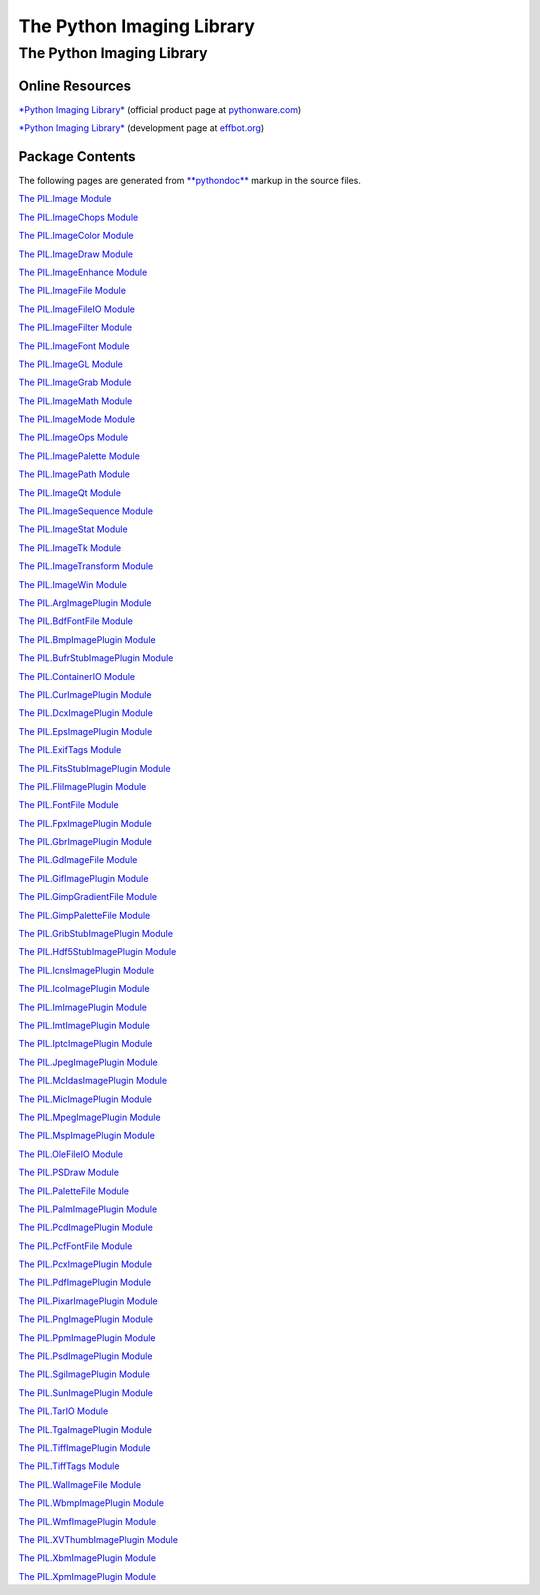 ==========================
The Python Imaging Library
==========================

The Python Imaging Library
==========================

Online Resources
~~~~~~~~~~~~~~~~

`*Python Imaging Library* <http://www.pythonware.com/products/pil>`_
(official product page at `pythonware.com <http://www.pythonware.com>`_)

`*Python Imaging Library* <http://effbot.org/zone/pil-index.htm>`_
(development page at `effbot.org <http://effbot.org>`_)

Package Contents
~~~~~~~~~~~~~~~~

The following pages are generated from
`**pythondoc** <http://effbot.org/zone/pythondoc.htm>`_ markup in the
source files.

`The PIL.Image Module <pythondoc-PIL.Image.html>`_

`The PIL.ImageChops Module <pythondoc-PIL.ImageChops.html>`_

`The PIL.ImageColor Module <pythondoc-PIL.ImageColor.html>`_

`The PIL.ImageDraw Module <pythondoc-PIL.ImageDraw.html>`_

`The PIL.ImageEnhance Module <pythondoc-PIL.ImageEnhance.html>`_

`The PIL.ImageFile Module <pythondoc-PIL.ImageFile.html>`_

`The PIL.ImageFileIO Module <pythondoc-PIL.ImageFileIO.html>`_

`The PIL.ImageFilter Module <pythondoc-PIL.ImageFilter.html>`_

`The PIL.ImageFont Module <pythondoc-PIL.ImageFont.html>`_

`The PIL.ImageGL Module <pythondoc-PIL.ImageGL.html>`_

`The PIL.ImageGrab Module <pythondoc-PIL.ImageGrab.html>`_

`The PIL.ImageMath Module <pythondoc-PIL.ImageMath.html>`_

`The PIL.ImageMode Module <pythondoc-PIL.ImageMode.html>`_

`The PIL.ImageOps Module <pythondoc-PIL.ImageOps.html>`_

`The PIL.ImagePalette Module <pythondoc-PIL.ImagePalette.html>`_

`The PIL.ImagePath Module <pythondoc-PIL.ImagePath.html>`_

`The PIL.ImageQt Module <pythondoc-PIL.ImageQt.html>`_

`The PIL.ImageSequence Module <pythondoc-PIL.ImageSequence.html>`_

`The PIL.ImageStat Module <pythondoc-PIL.ImageStat.html>`_

`The PIL.ImageTk Module <pythondoc-PIL.ImageTk.html>`_

`The PIL.ImageTransform Module <pythondoc-PIL.ImageTransform.html>`_

`The PIL.ImageWin Module <pythondoc-PIL.ImageWin.html>`_

`The PIL.ArgImagePlugin Module <pythondoc-PIL.ArgImagePlugin.html>`_

`The PIL.BdfFontFile Module <pythondoc-PIL.BdfFontFile.html>`_

`The PIL.BmpImagePlugin Module <pythondoc-PIL.BmpImagePlugin.html>`_

`The PIL.BufrStubImagePlugin
Module <pythondoc-PIL.BufrStubImagePlugin.html>`_

`The PIL.ContainerIO Module <pythondoc-PIL.ContainerIO.html>`_

`The PIL.CurImagePlugin Module <pythondoc-PIL.CurImagePlugin.html>`_

`The PIL.DcxImagePlugin Module <pythondoc-PIL.DcxImagePlugin.html>`_

`The PIL.EpsImagePlugin Module <pythondoc-PIL.EpsImagePlugin.html>`_

`The PIL.ExifTags Module <pythondoc-PIL.ExifTags.html>`_

`The PIL.FitsStubImagePlugin
Module <pythondoc-PIL.FitsStubImagePlugin.html>`_

`The PIL.FliImagePlugin Module <pythondoc-PIL.FliImagePlugin.html>`_

`The PIL.FontFile Module <pythondoc-PIL.FontFile.html>`_

`The PIL.FpxImagePlugin Module <pythondoc-PIL.FpxImagePlugin.html>`_

`The PIL.GbrImagePlugin Module <pythondoc-PIL.GbrImagePlugin.html>`_

`The PIL.GdImageFile Module <pythondoc-PIL.GdImageFile.html>`_

`The PIL.GifImagePlugin Module <pythondoc-PIL.GifImagePlugin.html>`_

`The PIL.GimpGradientFile Module <pythondoc-PIL.GimpGradientFile.html>`_

`The PIL.GimpPaletteFile Module <pythondoc-PIL.GimpPaletteFile.html>`_

`The PIL.GribStubImagePlugin
Module <pythondoc-PIL.GribStubImagePlugin.html>`_

`The PIL.Hdf5StubImagePlugin
Module <pythondoc-PIL.Hdf5StubImagePlugin.html>`_

`The PIL.IcnsImagePlugin Module <pythondoc-PIL.IcnsImagePlugin.html>`_

`The PIL.IcoImagePlugin Module <pythondoc-PIL.IcoImagePlugin.html>`_

`The PIL.ImImagePlugin Module <pythondoc-PIL.ImImagePlugin.html>`_

`The PIL.ImtImagePlugin Module <pythondoc-PIL.ImtImagePlugin.html>`_

`The PIL.IptcImagePlugin Module <pythondoc-PIL.IptcImagePlugin.html>`_

`The PIL.JpegImagePlugin Module <pythondoc-PIL.JpegImagePlugin.html>`_

`The PIL.McIdasImagePlugin
Module <pythondoc-PIL.McIdasImagePlugin.html>`_

`The PIL.MicImagePlugin Module <pythondoc-PIL.MicImagePlugin.html>`_

`The PIL.MpegImagePlugin Module <pythondoc-PIL.MpegImagePlugin.html>`_

`The PIL.MspImagePlugin Module <pythondoc-PIL.MspImagePlugin.html>`_

`The PIL.OleFileIO Module <pythondoc-PIL.OleFileIO.html>`_

`The PIL.PSDraw Module <pythondoc-PIL.PSDraw.html>`_

`The PIL.PaletteFile Module <pythondoc-PIL.PaletteFile.html>`_

`The PIL.PalmImagePlugin Module <pythondoc-PIL.PalmImagePlugin.html>`_

`The PIL.PcdImagePlugin Module <pythondoc-PIL.PcdImagePlugin.html>`_

`The PIL.PcfFontFile Module <pythondoc-PIL.PcfFontFile.html>`_

`The PIL.PcxImagePlugin Module <pythondoc-PIL.PcxImagePlugin.html>`_

`The PIL.PdfImagePlugin Module <pythondoc-PIL.PdfImagePlugin.html>`_

`The PIL.PixarImagePlugin Module <pythondoc-PIL.PixarImagePlugin.html>`_

`The PIL.PngImagePlugin Module <pythondoc-PIL.PngImagePlugin.html>`_

`The PIL.PpmImagePlugin Module <pythondoc-PIL.PpmImagePlugin.html>`_

`The PIL.PsdImagePlugin Module <pythondoc-PIL.PsdImagePlugin.html>`_

`The PIL.SgiImagePlugin Module <pythondoc-PIL.SgiImagePlugin.html>`_

`The PIL.SunImagePlugin Module <pythondoc-PIL.SunImagePlugin.html>`_

`The PIL.TarIO Module <pythondoc-PIL.TarIO.html>`_

`The PIL.TgaImagePlugin Module <pythondoc-PIL.TgaImagePlugin.html>`_

`The PIL.TiffImagePlugin Module <pythondoc-PIL.TiffImagePlugin.html>`_

`The PIL.TiffTags Module <pythondoc-PIL.TiffTags.html>`_

`The PIL.WalImageFile Module <pythondoc-PIL.WalImageFile.html>`_

`The PIL.WbmpImagePlugin Module <pythondoc-PIL.WbmpImagePlugin.html>`_

`The PIL.WmfImagePlugin Module <pythondoc-PIL.WmfImagePlugin.html>`_

`The PIL.XVThumbImagePlugin
Module <pythondoc-PIL.XVThumbImagePlugin.html>`_

`The PIL.XbmImagePlugin Module <pythondoc-PIL.XbmImagePlugin.html>`_

`The PIL.XpmImagePlugin Module <pythondoc-PIL.XpmImagePlugin.html>`_
